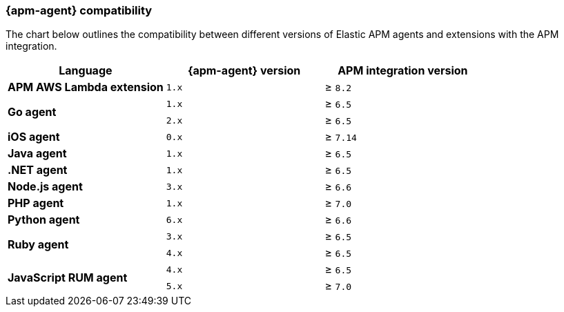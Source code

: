 [[agent-server-compatibility]]
=== {apm-agent} compatibility

The chart below outlines the compatibility between different versions of Elastic APM agents and extensions with the APM integration.

[options="header"]
|====
|Language |{apm-agent} version |APM integration version
// APM AWS Lambda extension
.1+|**APM AWS Lambda extension**
|`1.x` |≥ `8.2`

// Go
.2+|**Go agent**
|`1.x` |≥ `6.5`
|`2.x` |≥ `6.5`

// iOS
.1+|**iOS agent**
|`0.x` |≥ `7.14`

// Java
.1+|**Java agent**
|`1.x`|≥ `6.5`

// .NET
.1+|**.NET agent**
|`1.x` |≥ `6.5`

// Node
.1+|**Node.js agent**
|`3.x` |≥ `6.6`

// PHP
.1+|**PHP agent**
|`1.x` |≥ `7.0`

// Python
.1+|**Python agent**
|`6.x` |≥ `6.6`

// Ruby
.2+|**Ruby agent**
|`3.x` |≥ `6.5`
|`4.x` |≥ `6.5`

// RUM
.2+|**JavaScript RUM agent**
|`4.x` |≥ `6.5`
|`5.x` |≥ `7.0`
|====
